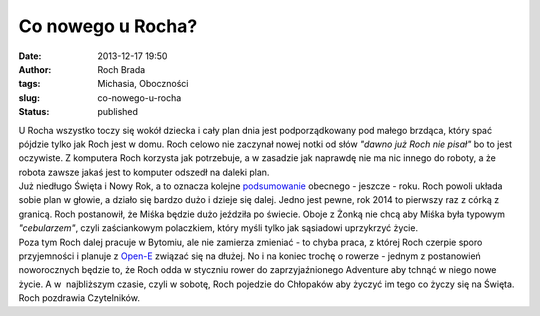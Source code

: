 Co nowego u Rocha?
##################
:date: 2013-12-17 19:50
:author: Roch Brada
:tags: Michasia, Oboczności
:slug: co-nowego-u-rocha
:status: published

| U Rocha wszystko toczy się wokół dziecka i cały plan dnia jest podporządkowany pod małego brzdąca, który spać pójdzie tylko jak Roch jest w domu. Roch celowo nie zaczynał nowej notki od słów *"dawno już Roch nie pisał"* bo to jest oczywiste. Z komputera Roch korzysta jak potrzebuje, a w zasadzie jak naprawdę nie ma nic innego do roboty, a że robota zawsze jakaś jest to komputer odszedł na daleki plan.
| Już niedługo Święta i Nowy Rok, a to oznacza kolejne `podsumowanie <http://gusioo.blogspot.com/search/label/Podsumowanie>`__ obecnego - jeszcze - roku. Roch powoli układa sobie plan w głowie, a działo się bardzo dużo i dzieje się dalej. Jedno jest pewne, rok 2014 to pierwszy raz z córką z granicą. Roch postanowił, że Miśka będzie dużo jeździła po świecie. Oboje z Żonką nie chcą aby Miśka była typowym *"cebularzem"*, czyli zaściankowym polaczkiem, który myśli tylko jak sąsiadowi uprzykrzyć życie.
| Poza tym Roch dalej pracuje w Bytomiu, ale nie zamierza zmieniać - to chyba praca, z której Roch czerpie sporo przyjemności i planuje z `Open-E <http://www.open-e.com/>`__ związać się na dłużej. No i na koniec trochę o rowerze - jednym z postanowień noworocznych będzie to, że Roch odda w styczniu rower do zaprzyjaźnionego Adventure aby tchnąć w niego nowe życie. A w  najbliższym czasie, czyli w sobotę, Roch pojedzie do Chłopaków aby życzyć im tego co życzy się na Święta.
| Roch pozdrawia Czytelników.
